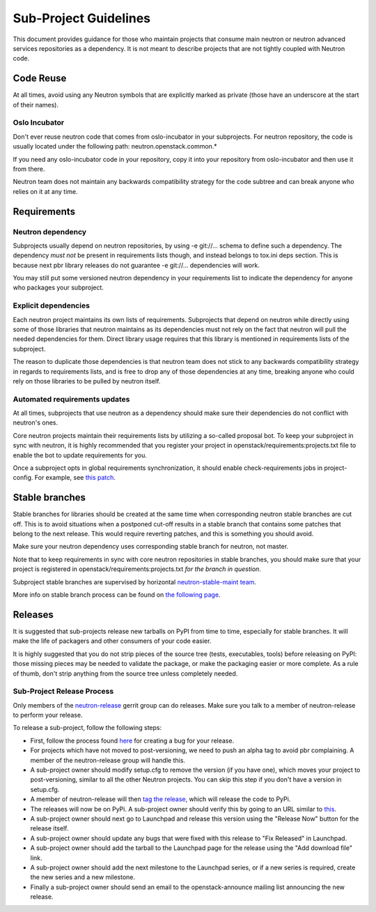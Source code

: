 ..
      Licensed under the Apache License, Version 2.0 (the "License"); you may
      not use this file except in compliance with the License. You may obtain
      a copy of the License at

          http://www.apache.org/licenses/LICENSE-2.0

      Unless required by applicable law or agreed to in writing, software
      distributed under the License is distributed on an "AS IS" BASIS, WITHOUT
      WARRANTIES OR CONDITIONS OF ANY KIND, either express or implied. See the
      License for the specific language governing permissions and limitations
      under the License.


      Convention for heading levels in Neutron devref:
      =======  Heading 0 (reserved for the title in a document)
      -------  Heading 1
      ~~~~~~~  Heading 2
      +++++++  Heading 3
      '''''''  Heading 4
      (Avoid deeper levels because they do not render well.)


Sub-Project Guidelines
======================

This document provides guidance for those who maintain projects that consume
main neutron or neutron advanced services repositories as a dependency. It is
not meant to describe projects that are not tightly coupled with Neutron code.

Code Reuse
----------

At all times, avoid using any Neutron symbols that are explicitly marked as
private (those have an underscore at the start of their names).

Oslo Incubator
~~~~~~~~~~~~~~

Don't ever reuse neutron code that comes from oslo-incubator in your
subprojects. For neutron repository, the code is usually located under the
following path: neutron.openstack.common.*

If you need any oslo-incubator code in your repository, copy it into your
repository from oslo-incubator and then use it from there.

Neutron team does not maintain any backwards compatibility strategy for the
code subtree and can break anyone who relies on it at any time.

Requirements
------------

Neutron dependency
~~~~~~~~~~~~~~~~~~

Subprojects usually depend on neutron repositories, by using -e git://...
schema to define such a dependency. The dependency *must not* be present in
requirements lists though, and instead belongs to tox.ini deps section. This is
because next pbr library releases do not guarantee -e git://... dependencies
will work.

You may still put some versioned neutron dependency in your requirements list
to indicate the dependency for anyone who packages your subproject.

Explicit dependencies
~~~~~~~~~~~~~~~~~~~~~

Each neutron project maintains its own lists of requirements. Subprojects that
depend on neutron while directly using some of those libraries that neutron
maintains as its dependencies must not rely on the fact that neutron will pull
the needed dependencies for them. Direct library usage requires that this
library is mentioned in requirements lists of the subproject.

The reason to duplicate those dependencies is that neutron team does not stick
to any backwards compatibility strategy in regards to requirements lists, and
is free to drop any of those dependencies at any time, breaking anyone who
could rely on those libraries to be pulled by neutron itself.

Automated requirements updates
~~~~~~~~~~~~~~~~~~~~~~~~~~~~~~

At all times, subprojects that use neutron as a dependency should make sure
their dependencies do not conflict with neutron's ones.

Core neutron projects maintain their requirements lists by utilizing a
so-called proposal bot. To keep your subproject in sync with neutron, it is
highly recommended that you register your project in
openstack/requirements:projects.txt file to enable the bot to update
requirements for you.

Once a subproject opts in global requirements synchronization, it should enable
check-requirements jobs in project-config. For example, see `this patch
<https://review.openstack.org/#/c/215671/>`_.

Stable branches
---------------

Stable branches for libraries should be created at the same time when
corresponding neutron stable branches are cut off. This is to avoid situations
when a postponed cut-off results in a stable branch that contains some patches
that belong to the next release. This would require reverting patches, and this
is something you should avoid.

Make sure your neutron dependency uses corresponding stable branch for neutron,
not master.

Note that to keep requirements in sync with core neutron repositories in stable
branches, you should make sure that your project is registered in
openstack/requirements:projects.txt *for the branch in question*.

Subproject stable branches are supervised by horizontal `neutron-stable-maint
team <https://review.openstack.org/#/admin/groups/539,members>`_.

More info on stable branch process can be found on `the following page
<https://wiki.openstack.org/wiki/StableBranch>`_.

Releases
--------

It is suggested that sub-projects release new tarballs on PyPI from time to
time, especially for stable branches. It will make the life of packagers and
other consumers of your code easier.

It is highly suggested that you do not strip pieces of the source tree (tests,
executables, tools) before releasing on PyPI: those missing pieces may be
needed to validate the package, or make the packaging easier or more complete.
As a rule of thumb, don't strip anything from the source tree unless completely
needed.

Sub-Project Release Process
~~~~~~~~~~~~~~~~~~~~~~~~~~~

Only members of the `neutron-release
<https://review.openstack.org/#/admin/groups/150,members>`_ gerrit group can do
releases. Make sure you talk to a member of neutron-release to perform your
release.

To release a sub-project, follow the following steps:

* First, follow the process found `here <http://docs.openstack.org/developer/neutron/policies/bugs.html#plugin-and-driver-repositories>`_
  for creating a bug for your release.
* For projects which have not moved to post-versioning, we need to push an
  alpha tag to avoid pbr complaining. A member of the neutron-release group
  will handle this.
* A sub-project owner should modify setup.cfg to remove the version (if you
  have one), which moves your project to post-versioning, similar to all the
  other Neutron projects. You can skip this step if you don't have a version in
  setup.cfg.
* A member of neutron-release will then `tag the release
  <http://docs.openstack.org/infra/manual/drivers.html#tagging-a-release>`_,
  which will release the code to PyPi.
* The releases will now be on PyPi. A sub-project owner should verify this by
  going to an URL similar to
  `this <https://pypi.python.org/pypi/networking-odl>`_.
* A sub-project owner should next go to Launchpad and release this version
  using the "Release Now" button for the release itself.
* A sub-project owner should update any bugs that were fixed with this
  release to "Fix Released" in Launchpad.
* A sub-project owner should add the tarball to the Launchpad page for the
  release using the "Add download file" link.
* A sub-project owner should add the next milestone to the Launchpad series, or
  if a new series is required, create the new series and a new milestone.
* Finally a sub-project owner should send an email to the openstack-announce
  mailing list announcing the new release.
